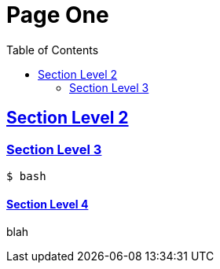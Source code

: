 = Page One
:parent_title: Top Base
:toc: macro
:sectlinks:
:sectanchors:

toc::[]

== Section Level 2

=== Section Level 3

[source,bash,width="100%",cols="100%"]
----
$ bash
----

==== Section Level 4

blah